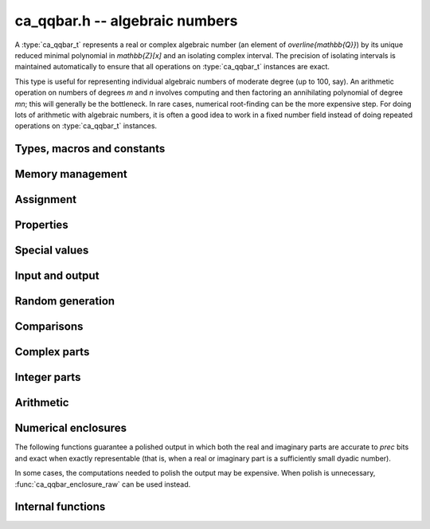 .. _ca_qqbar:

**ca_qqbar.h** -- algebraic numbers
===============================================================================

A :type:`ca_qqbar_t` represents a real or complex algebraic number
(an element of `\overline{\mathbb{Q}}`) by its unique reduced
minimal polynomial in `\mathbb{Z}[x]` and an isolating complex interval.
The precision of isolating intervals is maintained automatically to
ensure that all operations on :type:`ca_qqbar_t` instances are exact.

This type is useful for representing individual algebraic numbers
of moderate degree (up to 100, say). An arithmetic operation
on numbers of degrees *m* and *n* involves computing
and then factoring an annihilating polynomial of degree *mn*;
this will generally be the bottleneck.
In rare cases, numerical root-finding can be the more expensive step.
For doing lots of arithmetic with algebraic numbers, it is
often a good idea to work in a fixed number field instead of
doing repeated operations on :type:`ca_qqbar_t` instances.

Types, macros and constants
-------------------------------------------------------------------------------

.. type:: ca_qqbar_struct

.. type:: ca_qqbar_t

    A *ca_qqbar_struct* consists of an *fmpz_poly_struct* and an *acb_struct*.
    A *ca_qqbar_t* is defined as an array of length one of type
    *ca_qqbar_struct*, permitting a *ca_qqbar_t* to be passed by
    reference.

.. macro:: CA_QQBAR_POLY(x)

    Macro returning a pointer to the minimal polynomial of *x* as an *fmpz_poly_t*.

.. macro:: CA_QQBAR_COEFFS(x)

    Macro returning a pointer to the array of *fmpz* coefficients of the
    minimal polynomial of *x*.

.. macro:: CA_QQBAR_ENCLOSURE(x)

    Macro returning a pointer to the enclosure of *x* as an *acb_t*.

Memory management
-------------------------------------------------------------------------------

.. function:: void ca_qqbar_init(ca_qqbar_t res)

    Initializes the variable *res* for use, and sets its value to zero.

.. function:: void ca_qqbar_clear(ca_qqbar_t res)

    Clears the variable *res*, freeing or recycling its allocated memory.

Assignment
-------------------------------------------------------------------------------

.. function:: void ca_qqbar_swap(ca_qqbar_t x, ca_qqbar_t y)

    Swaps the values of *x* and *y* efficiently.

.. function:: void ca_qqbar_set(ca_qqbar_t res, const ca_qqbar_t x)

.. function:: void ca_qqbar_set_si(ca_qqbar_t res, slong x)

.. function:: void ca_qqbar_set_ui(ca_qqbar_t res, ulong x)

.. function:: void ca_qqbar_set_fmpz(ca_qqbar_t res, const fmpz_t x)

.. function:: void ca_qqbar_set_fmpq(ca_qqbar_t res, const fmpq_t x)

    Sets *res* to the value *x*.

Properties
-------------------------------------------------------------------------------

.. function:: slong ca_qqbar_degree(const ca_qqbar_t x)

    Returns the degree of *x*, i.e. the degree of the minimal polynomial.

.. function:: int ca_qqbar_is_rational(const ca_qqbar_t x)

    Returns whether *x* is a rational number.

.. function:: int ca_qqbar_is_integer(const ca_qqbar_t x)

    Returns whether *x* is an integer (an element of `\mathbb{Z}`).

.. function:: int ca_qqbar_is_algebraic_integer(const ca_qqbar_t x)

    Returns whether *x* is an algebraic integer, i.e. whether its minimal
    polynomial has leading coefficient 1.

.. function:: int ca_qqbar_is_zero(const ca_qqbar_t x)

    Returns whether *x* is the number 0.

.. function:: int ca_qqbar_is_one(const ca_qqbar_t x)

    Returns whether *x* is the number 1.

.. function:: int ca_qqbar_is_real(const ca_qqbar_t x)

    Returns whether *x* is a real number.

.. function:: int ca_qqbar_real_sgn(const ca_qqbar_t x)

    Returns the sign of the real part of *x* (-1, 0 or +1).

.. function:: int ca_qqbar_imag_sgn(const ca_qqbar_t x)

    Returns the sign of the imaginary part of *x* (-1, 0 or +1).

Special values
-------------------------------------------------------------------------------

.. function:: void ca_qqbar_zero(ca_qqbar_t res)

    Sets *res* to the number 0.

.. function:: void ca_qqbar_one(ca_qqbar_t res)

    Sets *res* to the number 1.

.. function:: void ca_qqbar_i(ca_qqbar_t res)

    Sets *res* to the imaginary unit `i`.

.. function:: void ca_qqbar_phi(ca_qqbar_t res)

    Sets *res* to the golden ratio `\varphi = \tfrac{1}{2}(\sqrt{5} + 1)`.

Input and output
-------------------------------------------------------------------------------

.. function:: void ca_qqbar_print(const ca_qqbar_t x)

    Prints *res* to standard output. The output shows the list of coefficients
    of the minimal polynomial followed by a decimal representation of
    the enclosing interval. This function is mainly intended for debugging.

Random generation
-------------------------------------------------------------------------------

.. function:: void ca_qqbar_randtest(ca_qqbar_t res, flint_rand_t state, slong deg, slong bits)

    Sets *res* to a random algebraic number with degree up to *deg* and
    with height (measured in bits) up to *bits*.

.. function:: void ca_qqbar_randtest_real(ca_qqbar_t res, flint_rand_t state, slong deg, slong bits)

    Sets *res* to a random real algebraic number with degree up to *deg* and
    with height (measured in bits) up to *bits*.

.. function:: void ca_qqbar_randtest_nonreal(ca_qqbar_t res, flint_rand_t state, slong deg, slong bits)

    Sets *res* to a random nonreal algebraic number with degree up to *deg* and
    with height (measured in bits) up to *bits*. Since all algebraic numbers
    of degree 1 are real, *deg* must be at least 2.

Comparisons
-------------------------------------------------------------------------------

.. function:: int ca_qqbar_equal(const ca_qqbar_t x, const ca_qqbar_t y)

    Returns whether *x* and *y* are equal.

.. function:: int ca_qqbar_cmp_re(const ca_qqbar_t x, const ca_qqbar_t y)

    Compares the real parts of *x* and *y*, returning -1, 0 or +1.

.. function:: int ca_qqbar_cmp_im(const ca_qqbar_t x, const ca_qqbar_t y)

    Compares the imaginary parts of *x* and *y*, returning -1, 0 or +1.

.. function:: int ca_qqbar_cmpabs_re(const ca_qqbar_t x, const ca_qqbar_t y)

    Compares the absolute values of the real parts of *x* and *y*, returning -1, 0 or +1.

.. function:: int ca_qqbar_cmpabs_im(const ca_qqbar_t x, const ca_qqbar_t y)

    Compares the absolute values of the imaginary parts of *x* and *y*, returning -1, 0 or +1.

.. function:: int ca_qqbar_cmpabs(const ca_qqbar_t x, const ca_qqbar_t y)

    Compares the absolute values of *x* and *y*, returning -1, 0 or +1.

Complex parts
-------------------------------------------------------------------------------

.. function:: void ca_qqbar_conj(ca_qqbar_t res, const ca_qqbar_t x)

    Sets *res* to the complex conjugate of *x*.

.. function:: void ca_qqbar_re(ca_qqbar_t res, const ca_qqbar_t x)

    Sets *res* to the real part of *x*.

.. function:: void ca_qqbar_im(ca_qqbar_t res, const ca_qqbar_t x)

    Sets *res* to the imaginary part of *x*.

.. function:: void ca_qqbar_re_im(ca_qqbar_t res1, ca_qqbar_t res2, const ca_qqbar_t x)

    Sets *res1* to the real part of *x* and *res2* to the imaginary part of *x*.

.. function:: void ca_qqbar_abs(ca_qqbar_t res, const ca_qqbar_t x)

    Sets *res* to the absolute value of *x*:

.. function:: void ca_qqbar_abs2(ca_qqbar_t res, const ca_qqbar_t x)

    Sets *res* to the square of the absolute value of *x*.

.. function:: void ca_qqbar_sgn(ca_qqbar_t res, const ca_qqbar_t x)

    Sets *res* to the complex sign of *x*, defined as 0 if *x* is zero
    and as `x / |x|` otherwise.

.. function:: int ca_qqbar_csgn(const ca_qqbar_t x)

    Returns the extension of the real sign function taking the
    value 1 for *x* strictly in the right half plane, -1 for *x* strictly
    in the left half plane, and the sign of the imaginary part when *x* is on
    the imaginary axis. Equivalently, `\operatorname{csgn}(x) = x / \sqrt{x^2}`
    except that the value is 0 when *x* is zero.

Integer parts
-------------------------------------------------------------------------------

.. function:: void ca_qqbar_floor(fmpz_t res, const ca_qqbar_t x)

    Sets *res* to the floor function of *x*. If *x* is not real, the
    value is defined as the floor function of the real part of *x*.

.. function:: void ca_qqbar_ceil(fmpz_t res, const ca_qqbar_t x)

    Sets *res* to the ceiling function of *x*. If *x* is not real, the
    value is defined as the ceiling function of the real part of *x*.


Arithmetic
-------------------------------------------------------------------------------

.. function:: void ca_qqbar_neg(ca_qqbar_t res, const ca_qqbar_t x)

    Sets *res* to the negation of *x*.

.. function:: void ca_qqbar_add(ca_qqbar_t res, const ca_qqbar_t x, const ca_qqbar_t y)

.. function:: void ca_qqbar_add_fmpq(ca_qqbar_t res, const ca_qqbar_t x, const fmpq_t y)

.. function:: void ca_qqbar_add_fmpz(ca_qqbar_t res, const ca_qqbar_t x, const fmpz_t y)

.. function:: void ca_qqbar_add_ui(ca_qqbar_t res, const ca_qqbar_t x, ulong y)

.. function:: void ca_qqbar_add_si(ca_qqbar_t res, const ca_qqbar_t x, slong y)

    Sets *res* to the sum of *x* and *y*.

.. function:: void ca_qqbar_sub(ca_qqbar_t res, const ca_qqbar_t x, const ca_qqbar_t y)

.. function:: void ca_qqbar_sub_fmpq(ca_qqbar_t res, const ca_qqbar_t x, const fmpq_t y)

.. function:: void ca_qqbar_sub_fmpz(ca_qqbar_t res, const ca_qqbar_t x, const fmpz_t y)

.. function:: void ca_qqbar_sub_ui(ca_qqbar_t res, const ca_qqbar_t x, ulong y)

.. function:: void ca_qqbar_sub_si(ca_qqbar_t res, const ca_qqbar_t x, slong y)

    Sets *res* to the difference of *x* and *y*.

.. function:: void ca_qqbar_mul(ca_qqbar_t res, const ca_qqbar_t x, const ca_qqbar_t y)

.. function:: void ca_qqbar_mul_fmpq(ca_qqbar_t res, const ca_qqbar_t x, const fmpq_t y)

.. function:: void ca_qqbar_mul_fmpz(ca_qqbar_t res, const ca_qqbar_t x, const fmpz_t y)

.. function:: void ca_qqbar_mul_ui(ca_qqbar_t res, const ca_qqbar_t x, ulong y)

.. function:: void ca_qqbar_mul_si(ca_qqbar_t res, const ca_qqbar_t x, slong y)

    Sets *res* to the product of *x* and *y*.

.. function:: void ca_qqbar_mul_2exp_si(ca_qqbar_t res, const ca_qqbar_t x, slong e)

    Sets *res* to *x* multiplied by `2^e`.

.. function:: void ca_qqbar_sqr(ca_qqbar_t res, const ca_qqbar_t x)

    Sets *res* to the square of *x*.

.. function:: void ca_qqbar_inv(ca_qqbar_t res, const ca_qqbar_t x, const ca_qqbar_t y)

    Sets *res* to the multiplicative inverse of *y*.
    Division by zero calls *flint_abort*.

.. function:: void ca_qqbar_div(ca_qqbar_t res, const ca_qqbar_t x, const ca_qqbar_t y)

.. function:: void ca_qqbar_div_fmpq(ca_qqbar_t res, const ca_qqbar_t x, const fmpq_t y)

.. function:: void ca_qqbar_div_fmpz(ca_qqbar_t res, const ca_qqbar_t x, const fmpz_t y)

.. function:: void ca_qqbar_div_ui(ca_qqbar_t res, const ca_qqbar_t x, ulong y)

.. function:: void ca_qqbar_div_si(ca_qqbar_t res, const ca_qqbar_t x, slong y)

.. function:: void ca_qqbar_fmpq_div(ca_qqbar_t res, const fmpq_t x, const ca_qqbar_t y)

.. function:: void ca_qqbar_fmpz_div(ca_qqbar_t res, const fmpz_t x, const ca_qqbar_t y)

.. function:: void ca_qqbar_ui_div(ca_qqbar_t res, ulong x, const ca_qqbar_t y)

.. function:: void ca_qqbar_si_div(ca_qqbar_t res, slong x, const ca_qqbar_t y)

    Sets *res* to the quotient of *x* and *y*.
    Division by zero calls *flint_abort*.

.. function:: void ca_qqbar_affine_transform(ca_qqbar_t res, const ca_qqbar_t x, const fmpz_t a, const fmpz_t b, const fmpz_t c)

    Sets *res* to the rational affine transformation `(ax+b)/c`, performed as
    a single operation. There are no restrictions on *a*, *b* and *c*
    except that *c* must be nonzero. Division by zero calls *flint_abort*.

.. function:: void ca_qqbar_sqrt(ca_qqbar_t res, const ca_qqbar_t x)

    Sets *res* to the principal square root of *x*.

.. function:: void ca_qqbar_rsqrt(ca_qqbar_t res, const ca_qqbar_t x)

    Sets *res* to the reciprocal of the principal square root of *x*.
    Division by zero calls *flint_abort*.

.. function:: void ca_qqbar_pow_ui(ca_qqbar_t res, const ca_qqbar_t x, ulong n)

    Sets *res* to *x* raised to the *n*-th power.

.. function:: void ca_qqbar_root_ui(ca_qqbar_t res, const ca_qqbar_t x, ulong n)

    Sets *res* to the principal *n*-th root of *x*. The order *n*
    must be positive.

Numerical enclosures
-------------------------------------------------------------------------------

The following functions guarantee a polished output in which both the real
and imaginary parts are accurate to *prec* bits and exact when exactly
representable (that is, when a real or imaginary part is a sufficiently
small dyadic number).

In some cases, the computations needed to polish the output may be
expensive. When polish is unnecessary, :func:`ca_qqbar_enclosure_raw`
can be used instead.

.. function:: void ca_qqbar_get_acb(acb_t res, const ca_qqbar_t x, slong prec)

    Sets *res* to an enclosure of *x* rounded to *prec* bits.

.. function:: void ca_qqbar_get_arb(arb_t res, const ca_qqbar_t x, slong prec)

    Sets *res* to an enclosure of *x* rounded to *prec* bits, assuming that
    *x* is a real number. If *x* is not real, *res* is set to
    `[\operatorname{NaN} \pm \infty]`.

.. function:: void ca_qqbar_get_arb_re(arb_t res, const ca_qqbar_t x, slong prec)

    Sets *res* to an enclosure of the real part of *x* rounded to *prec* bits.

.. function:: void ca_qqbar_get_arb_im(arb_t res, const ca_qqbar_t x, slong prec)

    Sets *res* to an enclosure of the imaginary part of *x* rounded to *prec* bits.


Internal functions
-------------------------------------------------------------------------------

.. function:: void ca_qqbar_fmpz_poly_composed_op(fmpz_poly_t res, const fmpz_poly_t A, const fmpz_poly_t B, int op)

    Given nonconstant polynomials *A* and *B*, sets *res* to a polynomial
    whose roots are `a+b`, `a-b`, `ab` or `a/b` for all roots *a* of *A*
    and all roots *b* of *B*. The parameter *op* selects the arithmetic
    operation: 0 for addition, 1 for subtraction, 2 for multiplication
    and 3 for division. If *op* is 3, *B* must not have zero as a root.

.. function:: void ca_qqbar_binary_op(ca_qqbar_t res, const ca_qqbar_t x, const ca_qqbar_t y, int op)

    Performs a binary operation using a generic algorithm. This does not
    check for special cases.

.. function:: int _ca_qqbar_validate_enclosure(acb_t res, const fmpz_poly_t poly, const acb_t z, slong max_prec)

    Given *z* known to be an enclosure of at least one root of *poly*,
    certifies that the enclosure contains a unique root, and in that
    case sets *res* to a new (possibly improved) enclosure for the same
    root, returning 1. Returns 0 if uniqueness cannot be certified.

    The enclosure is validated by performing a single step with the
    interval Newton method. The working precision is determined from the
    accuracy of *z*, but limited by *max_prec* bits.

.. function:: void _ca_qqbar_enclosure_raw(acb_t res, const fmpz_poly_t poly, const acb_t z, slong prec)

.. function:: void ca_qqbar_enclosure_raw(acb_t res, const ca_qqbar_t x, slong prec)

    Sets *res* to an enclosure of *x* accurate to about *prec* bits
    (the actual accuracy can be slightly lower, or higher).

    This function uses repeated interval Newton steps to polish the initial
    enclosure *z*, doubling the working precision each time. If any step
    fails to improve the accuracy significantly, the root is recomputed
    from scratch to higher precision.

    If the initial enclosure is accurate enough, *res* is set to this value
    without rounding and without further computation.


